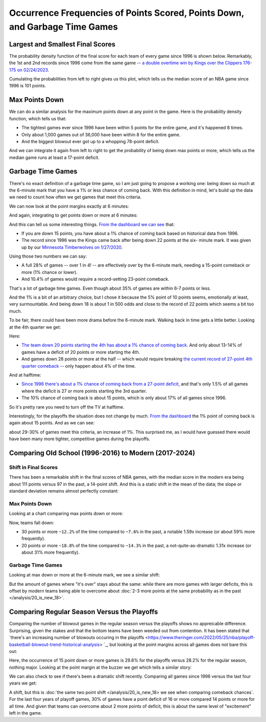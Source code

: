****************************************************************************
Occurrence Frequencies of Points Scored, Points Down, and Garbage Time Games
****************************************************************************


.. _largest-and-smallest-final-scores:

Largest and Smallest Final Scores
=================================

The probability density function of the final score for each team of every game since
1996 is shown below. Remarkably, the 1st and 2nd records since 1996 come from the same
game -- `a double overtime win by Kings over the Clippers 176-175 on 02/24/2023
<https://www.nba.com/game/0022200902>`_.

.. raw:: html

    <div id="occurs/all_time_scores" class="nbacd-chart"></div>

Cumulating the probabilities from left to right gives us this plot, which tells us the
median score of an NBA game since 1996 is 101 points.

.. raw:: html

    <div id="occurs/all_time_scores_or_more" class="nbacd-chart"></div>

.. _max-points-down:

Max Points Down
===============

We can do a similar analysis for the maximum points down at any point in the game. Here
is the probability density function, which tells us that:

* The tightest games ever since 1996 have been within 5 points for the entire game, and
  it's happened 8 times.

* Only about 1,000 games out of 36,000 have been within 8 for the entire game.

* And the biggest blowout ever got up to a whopping 78-point deficit.

.. raw:: html

    <div id="occurs/all_time_max_48_point_margin" class="nbacd-chart"></div>

And we can integrate it again from left to right to get the probability of being down
max points or more, which tells us the median game runs at least a 17-point deficit.

.. raw:: html

    <div id="occurs/all_time_max_or_more_48_point_margin" class="nbacd-chart"></div>

.. _garbage-time-games:

Garbage Time Games  
==================

There's no exact definition of a garbage time game, so I am just going to propose a
working one: being down so much at the 6-minute mark that you have a 1% or less chance
of coming back.  With this definition in mind, let's build up the data we need to count
how often we get games that meet this criteria.

We can now look at the point margins exactly at 6 minutes:

.. raw:: html

    <div id="occurs/all_time_at_6_point_margin" class="nbacd-chart"></div>

And again, integrating to get points down or more at 6 minutes:

.. raw:: html

    <div id="occurs/all_time_at_or_more_6_point_margin" class="nbacd-chart"></div>

And this can tell us some interesting things.  `From the dashboard we can see
<https://nba-comeback-dashboard.github.io/dashboard/index.html?p=2&t=6&s=1996-2024-B&m=auto>`_
that:

* If you are down 15 points, you have about a 1% chance of coming back based on
  historical data from 1996.

* The record since 1996 was the Kings came back after being down 22 points at the six-
  minute mark.  It was given up by our `Minnesota Timberwolves on 1/27/2020
  <https://www.nba.com/game/0021900696>`_.

Using those two numbers we can say:

* A full 28% of games -- over 1 in 4! -- are effectively over by the 6-minute mark,
  needing a 15-point comeback or more (1% chance or lower).
    
* And 10.4% of games would require a record-setting 23-point comeback.

That's a lot of garbage time games. Even though about 35% of games are within 6-7
points or less.

And the 1% is a bit of an arbitrary choice, but I chose it because the 5% point of 10
points seems, emotionally at least, very surmountable.  And being down 18 is about 1 in
500 odds and close to the record of 22 points which seems a bit too much.

To be fair, there could have been more drama before the 6-minute mark. Walking back in
time gets a little better. Looking at the 4th quarter we get:

.. raw:: html

    <div id="occurs/all_time_at_or_more_12_point_margin" class="nbacd-chart"></div>

Here:

* `The team down 20 points starting the 4th has about a 1% chance of coming back
  <https://nba-comeback-dashboard.github.io/dashboard/index.html?p=2&t=12&s=1996-2024-B&m=auto>`_.
  And only about 13-14% of games have a deficit of 20 points or more starting the 4th.
* And games down 28 points or more at the half -- which would require breaking `the
  current record of 27-point 4th quarter comeback
  <https://www.nba.com/game/0020200278>`_ -- only happen about 4% of the time.

And at halftime:

.. raw:: html

    <div id="occurs/all_time_at_or_more_24_point_margin" class="nbacd-chart"></div>

* `Since 1996 there's about a 1% chance of coming back from a 27-point deficit
  <https://nba-comeback-dashboard.github.io/dashboard/index.html?p=2&t=24&s=1996-2024-B&m=auto>`_,
  and that's only 1.5% of all games where the deficit is 27 or more points starting the
  3rd quarter.
* The 10% chance of coming back is about 15 points, which is only about 17% of all
  games since 1996.

So it's pretty rare you need to turn off the TV at halftime.

Interestingly, for the playoffs the situation does not change by much.  `From the
dashboard
<https://nba-comeback-dashboard.github.io/dashboard/index.html?p=2&t=6&s=1996-2024-P&m=auto>`_
the 1% point of coming back is again about 15 points.  And as we can see:

.. raw:: html

    <div id="occurs/all_time_playoffs_at_or_more_6_point_margin" class="nbacd-chart"></div>

about 29-30% of games meet this criteria, an increase of 1%.  This surprised me, as I
would have guessed there would have been many more tighter, competitive games during
the playoffs.

.. _comparing-occurs-eras:



.. _comparing-old-school-1996-2016-to-modern-2017-2024:

Comparing Old School (1996-2016) to Modern (2017-2024)
======================================================

Shift in Final Scores
---------------------

There has been a remarkable shift in the final scores of NBA games, with the median
score in the modern era being about 111 points versus 97 in the past, a 14-point shift.
And this is a static shift in the mean of the data; the slope or standard deviation
remains almost perfectly constant:

.. raw:: html

    <div id="occurs/old_school_v_modern_scores" class="nbacd-chart"></div>

.. raw:: html

    <div id="occurs/old_school_v_modern_scores_or_more" class="nbacd-chart"></div>


.. _comparing-occurs-eras-max-points-down:

Max Points Down
---------------

Looking at a chart comparing max points down or more:

.. raw:: html

    <div id="occurs/old_school_v_modern_max_or_more_48_point_margin" class="nbacd-chart"></div>

Now, teams fall down:

* 30 points or more ``~12.2%`` of the time compared to ``~7.6%`` in the past, a notable
  1.59x increase (or about 59% more frequently).

* 20 points or more ``~18.8%`` of the time compared to ``~14.3%`` in the past, a
  not-quite-as-dramatic 1.31x increase (or about 31% more frequently).

.. _comparing-occurs-eras-garbage-time:

Garbage Time Games
------------------

Looking at max down or more at the 6-minute mark, we see a similar shift:

.. raw:: html

    <div id="occurs/old_school_v_modern_at_or_more_6_point_margin" class="nbacd-chart"></div>

But the amount of games where "it's over" stays about the same: while there are more
games with larger deficits, this is offset by modern teams being able to overcome about
:doc:`2-3 more points at the same probability as in the past </analysis/20_is_new_18>`.



.. _comparing-regular-season-versus-the-playoffs:

Comparing Regular Season Versus the Playoffs
============================================

Comparing the number of blowout games in the regular season versus the playoffs shows
no appreicable difference.  Surprising, given the stakes and that the bottom teams have
been weeded out from contention. It has been stated that `there's an increasing number
of blowouts occuring in the playoffs
<https://www.theringer.com/2022/05/25/nba/playoff-basketball-blowout-trend-historical-analysis>
`_, but looking at the point margins across all games does not bare this out:

.. raw:: html

    <div id="occurs/all_time_reg_v_playoffs_at_or_more_6_point_margin" class="nbacd-chart"></div>

Here, the occurrence of 15 point down or more games is 29.8% for the playoffs versus
28.2% for the regular season, nothing major.  Looking at the point margin at the buzzer
we get which tells a similar story:

.. raw:: html

    <div id="occurs/all_time_reg_v_playoffs_at_or_more_0_point_margin" class="nbacd-chart"></div>

We can also check to see if there's been a dramatic shift recently.  Comparing all
games since 1996 versus the last four years we get:

.. raw:: html

    <div id="occurs/very_modern_vs_all_time_at_or_more_6_point_margin" class="nbacd-chart"></div>

.. raw:: html

    <div id="occurs/very_modern_vs_all_time_at_or_more_0_point_margin" class="nbacd-chart"></div>

A shift, but this is :doc:`the same two point shift </analysis/20_is_new_18> we see
when comparing comeback chances`.  For the last four years of playoff games, 30% of
games have a point deficit of 16 or more compared 14 points or more for all time.  And
given that teams can overcome about 2 more points of deficit, this is about the same
level of "excitement" left in the game.


